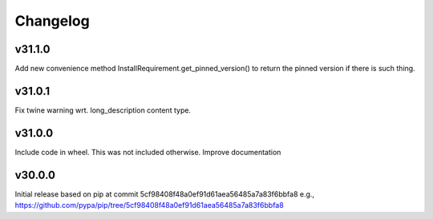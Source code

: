 Changelog
=========


v31.1.0
-------

Add new convenience method InstallRequirement.get_pinned_version() to return
the pinned version if there is such thing.


v31.0.1
-------

Fix twine warning wrt. long_description content type.


v31.0.0
-------

Include code in wheel. This was not included otherwise.
Improve documentation


v30.0.0
-------

Initial release based on pip at commit 5cf98408f48a0ef91d61aea56485a7a83f6bbfa8
e.g., https://github.com/pypa/pip/tree/5cf98408f48a0ef91d61aea56485a7a83f6bbfa8
